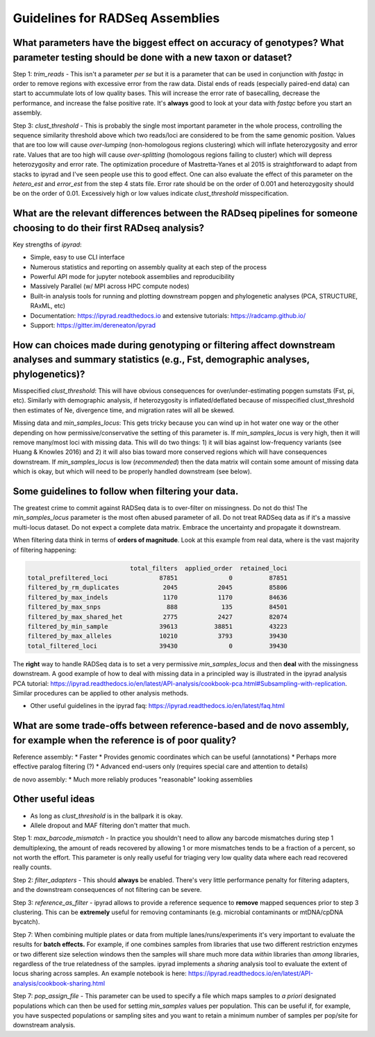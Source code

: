 
.. _assembly_guidelines:  

Guidelines for RADSeq Assemblies
================================

What parameters have the biggest effect on accuracy of genotypes? What parameter testing should be done with a new taxon or dataset?
------------------------------------------------------------------------------------------------------------------------------------
Step 1: `trim_reads` - This isn't a parameter *per se* but it is a parameter
that can be used in conjunction with `fastqc` in order to remove regions with
excessive error from the raw data. Distal ends of reads (especially paired-end
data) can start to accummulate lots of low quality bases. This will increase
the error rate of basecalling, decrease the performance, and increase the
false positive rate. It's **always** good to look at your data with `fastqc`
before you start an assembly.

Step 3: `clust_threshold` - This is probably the single most important parameter
in the whole process, controlling the sequence similarity threshold above which
two reads/loci are considered to be from the same genomic position. Values that
are too low will cause *over-lumping* (non-homologous regions clustering) which
will inflate heterozygosity and error rate. Values that are too high will cause
*over-splitting* (homologous regions failing to cluster) which will depress
heterozygosity and error rate. The optimization procedure of Mastretta-Yanes et al
2015 is straightforward to adapt from stacks to ipyrad and I've seen people use
this to good effect. One can also evaluate the effect of this parameter on the
`hetero_est` and `error_est` from the step 4 stats file. Error rate should be on
the order of 0.001 and heterozygosity should be on the order of 0.01. Excessively
high or low values indicate `clust_threshold` misspecification.

What are the relevant differences between the RADseq pipelines for someone choosing to do their first RADseq analysis?
----------------------------------------------------------------------------------------------------------------------
Key strengths of `ipyrad`:

* Simple, easy to use CLI interface
* Numerous statistics and reporting on assembly quality at each step of the process
* Powerful API mode for jupyter notebook assemblies and reproducibility
* Massively Parallel (w/ MPI across HPC compute nodes)
* Built-in analysis tools for running and plotting downstream popgen and phylogenetic analyses (PCA, STRUCTURE, RAxML, etc)
* Documentation: https://ipyrad.readthedocs.io and extensive tutorials: https://radcamp.github.io/
* Support: https://gitter.im/dereneaton/ipyrad

How can choices made during genotyping or filtering affect downstream analyses and summary statistics (e.g., Fst, demographic analyses, phylogenetics)?
-------------------------------------------------------------------------------------------------------------------------------------------------------
Misspecified `clust_threshold`: This will have obvious consequences for
over/under-estimating popgen sumstats (Fst, pi, etc). Similarly with demographic
analysis, if heterozygosity is inflated/deflated because of misspecified clust_threshold
then estimates of Ne, divergence time, and migration rates will all be skewed.

Missing data and `min_samples_locus`: This gets tricky because you can wind up
in hot water one way or the other depending on how permissive/conservative the
setting of this parameter is. If `min_samples_locus` is very high, then it will
remove many/most loci with missing data. This will do two things: 1) it will bias
against low-frequency variants (see Huang & Knowles 2016) and 2) it will also
bias toward more conserved regions which will have consequences downstream. If
`min_samples_locus` is low (*recommended*) then the data matrix will contain
some amount of missing data which is okay, but which will need to be properly
handled downstream (see below).

Some guidelines to follow when filtering your data.
---------------------------------------------------
The greatest crime to commit against RADSeq data is to over-filter on
missingness. Do not do this! The `min_samples_locus` parameter is the most
often abused parameter of all. Do not treat RADSeq data as if it's a massive
multi-locus dataset. Do not expect a complete data matrix. Embrace the
uncertainty and propagate it downstream.

When filtering data think in terms of **orders of magnitude**. Look at this
example from real data, where is the vast majority of filtering happening:

.. code-block:: bash

                                total_filters  applied_order  retained_loci
    total_prefiltered_loci              87851              0          87851
    filtered_by_rm_duplicates            2045           2045          85806
    filtered_by_max_indels               1170           1170          84636
    filtered_by_max_snps                  888            135          84501
    filtered_by_max_shared_het           2775           2427          82074
    filtered_by_min_sample              39613          38851          43223
    filtered_by_max_alleles             10210           3793          39430
    total_filtered_loci                 39430              0          39430

The **right** way to handle RADSeq data is to set a very permissive `min_samples_locus`
and then **deal** with the missingness downstream. A good example of how to deal with
missing data in a principled way is illustrated in the ipyrad analysis PCA tutorial:
https://ipyrad.readthedocs.io/en/latest/API-analysis/cookbook-pca.html#Subsampling-with-replication.
Similar procedures can be applied to other analysis methods.

* Other useful guidelines in the ipyrad faq: https://ipyrad.readthedocs.io/en/latest/faq.html

What are some trade-offs between reference-based and de novo assembly, for example when the reference is of poor quality?
-------------------------------------------------------------------------------------------------------------------------
Reference assembly:
* Faster
* Provides genomic coordinates which can be useful (annotations)
* Perhaps more effective paralog filtering (?)
* Advanced end-users only (requires special care and attention to details)

de novo assembly:
* Much more reliably produces "reasonable" looking assemblies

Other useful ideas
------------------
* As long as `clust_threshold` is in the ballpark it is okay.
* Allele dropout and MAF filtering don't matter that much.

Step 1: `max_barcode_mismatch` - In practice you shouldn't need to allow any barcode
mismatches during step 1 demultiplexing, the amount of reads recovered by allowing
1 or more mismatches tends to be a fraction of a percent, so not worth the effort. This
parameter is only really useful for triaging very low quality data where each read
recovered really counts.

Step 2: `filter_adapters` - This should **always** be enabled. There's very little
performance penalty for filtering adapters, and the downstream consequences of not
filtering can be severe.

Step 3: `reference_as_filter` - ipyrad allows to provide a reference sequence to
**remove** mapped sequences prior to step 3 clustering. This can be **extremely**
useful for removing contaminants (e.g. microbial contaminants or mtDNA/cpDNA bycatch).

Step 7: When combining multiple plates or data from multiple lanes/runs/experiments
it's very important to evaluate the results for **batch effects.** For example, if
one combines samples from libraries that use two different restriction enzymes or
two different size selection windows then the samples will share much more data *within*
libraries than *among* libraries, regardless of the true relatedness of the samples.
ipyrad implements a `sharing` analysis tool to evaluate the extent of locus sharing
across samples. An example notebook is here:
https://ipyrad.readthedocs.io/en/latest/API-analysis/cookbook-sharing.html

Step 7: `pop_assign_file` - This parameter can be used to specify a file which maps
samples to *a priori* designated populations which can then be used for setting
`min_samples` values per population. This can be useful if, for example, you have
suspected populations or sampling sites and you want to retain a minimum number of
samples per pop/site for downstream analysis.
